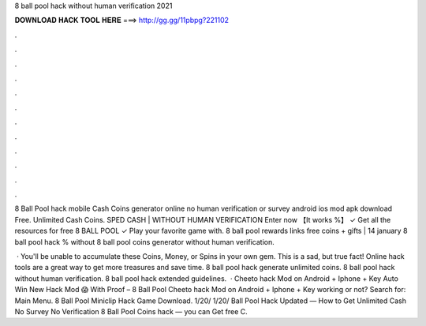 8 ball pool hack without human verification 2021



𝐃𝐎𝐖𝐍𝐋𝐎𝐀𝐃 𝐇𝐀𝐂𝐊 𝐓𝐎𝐎𝐋 𝐇𝐄𝐑𝐄 ===> http://gg.gg/11pbpg?221102



.



.



.



.



.



.



.



.



.



.



.



.

8 Ball Pool hack mobile Cash Coins generator online no human verification or survey android ios mod apk download Free. Unlimited Cash Coins. SPED CASH | WITHOUT HUMAN VERIFICATION Enter now 【It works %】 ✓ Get all the resources for free 8 BALL POOL ✓ Play your favorite game with. 8 ball pool rewards links free coins + gifts | 14 january 8 ball pool hack % without 8 ball pool coins generator without human verification.

 · You'll be unable to accumulate these Coins, Money, or Spins in your own gem. This is a sad, but true fact! Online hack tools are a great way to get more treasures and save time. 8 ball pool hack generate unlimited coins. 8 ball pool hack without human verification. 8 ball pool hack extended guidelines.  · Cheeto hack Mod on Android + Iphone + Key Auto Win New Hack Mod 😱 With Proof – 8 Ball Pool Cheeto hack Mod on Android + Iphone + Key working or not?  Search for: Main Menu. 8 Ball Pool Miniclip Hack Game Download. 1/20/ 1/20/  Ball Pool Hack Updated — How to Get Unlimited Cash No Survey No Verification 8 Ball Pool Coins hack — you can Get free C.
